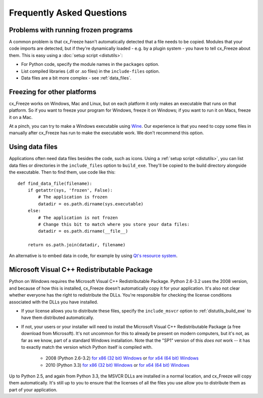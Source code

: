 Frequently Asked Questions
==========================

Problems with running frozen programs
-------------------------------------

A common problem is that cx_Freeze hasn't automatically detected that a file
needs to be copied. Modules that your code imports are detected, but if they're
dynamically loaded - e.g. by a plugin system - you have to tell cx_Freeze about
them. This is easy using a :doc:`setup script <distutils>`:

* For Python code, specify the module names in the ``packages`` option.
* List compiled libraries (.dll or .so files) in the ``include-files`` option.
* Data files are a bit more complex - see :ref:`data_files`.

Freezing for other platforms
----------------------------

cx_Freeze works on Windows, Mac and Linux, but on each platform it only makes an
executable that runs on that platform. So if you want to freeze your program for
Windows, freeze it on Windows; if you want to run it on Macs, freeze it on a Mac.

At a pinch, you can try to make a Windows executable using
`Wine <http://www.winehq.org/>`_. Our experience is that you need to copy some
files in manually after cx_Freeze has run to make the executable work. We don't
recommend this option.

.. _data_files:

Using data files
----------------

Applications often need data files besides the code, such as icons. Using a
:ref:`setup script <distutils>`, you can list data files or directories in the
``include_files`` option to ``build_exe``. They'll be copied to the build
directory alongside the executable. Then to find them, use code like this::

    def find_data_file(filename):
        if getattr(sys, 'frozen', False):
            # The application is frozen
            datadir = os.path.dirname(sys.executable)
        else:
            # The application is not frozen
            # Change this bit to match where you store your data files:
            datadir = os.path.dirname(__file__)
            
        return os.path.join(datadir, filename)

An alternative is to embed data in code, for example by using `Qt's resource
system <http://developer.qt.nokia.com/doc/qt-4.8/resources.html>`_.

.. seealso:: `A tutorial covering resources in PyQt <http://lateral.netmanagers.com.ar/stories/BBS49.html>`_

Microsoft Visual C++ Redistributable Package
--------------------------------------------

Python on Windows requires the Microsoft Visual C++ Redistributable Package.
Python 2.6-3.2 uses the 2008 version, and because of how this is installed,
cx_Freeze doesn't automatically copy it for your application. It's also not
clear whether everyone has the right to redistribute the DLLs. You're
responsible for checking the license conditions associated with the DLLs you
have installed.

* If your license allows you to distribute these files, specify the
  ``include_msvcr`` option to :ref:`distutils_build_exe` to have them
  distributed automatically.

* If not, your users or your installer will need to install the Microsoft Visual
  C++ Redistributable Package (a free download from Microsoft).
  It's not uncommon for this to already be present on modern computers, but
  it's not, as far as we know, part of a standard Windows installation. Note
  that the "SP1" version of this *does not* work -- it has to exactly match
  the version which Python itself is compiled with.

     * 2008 (Python 2.6-3.2) `for x86 (32 bit) Windows <http://www.microsoft.com/download/en/details.aspx?id=29>`_
       or `for x64 (64 bit) Windows <http://www.microsoft.com/download/en/details.aspx?id=15336>`_
     * 2010 (Python 3.3) `for x86 (32 bit) Windows <http://www.microsoft.com/en-gb/download/details.aspx?id=5555>`_
       or `for x64 (64 bit) Windows <http://www.microsoft.com/en-us/download/details.aspx?id=14632>`_

Up to Python 2.5, and again from Python 3.3, the MSVCR DLLs are installed in a
normal location, and cx_Freeze will copy them automatically. It's still up to
you to ensure that the licenses of all the files you use allow you to distribute
them as part of your application.
